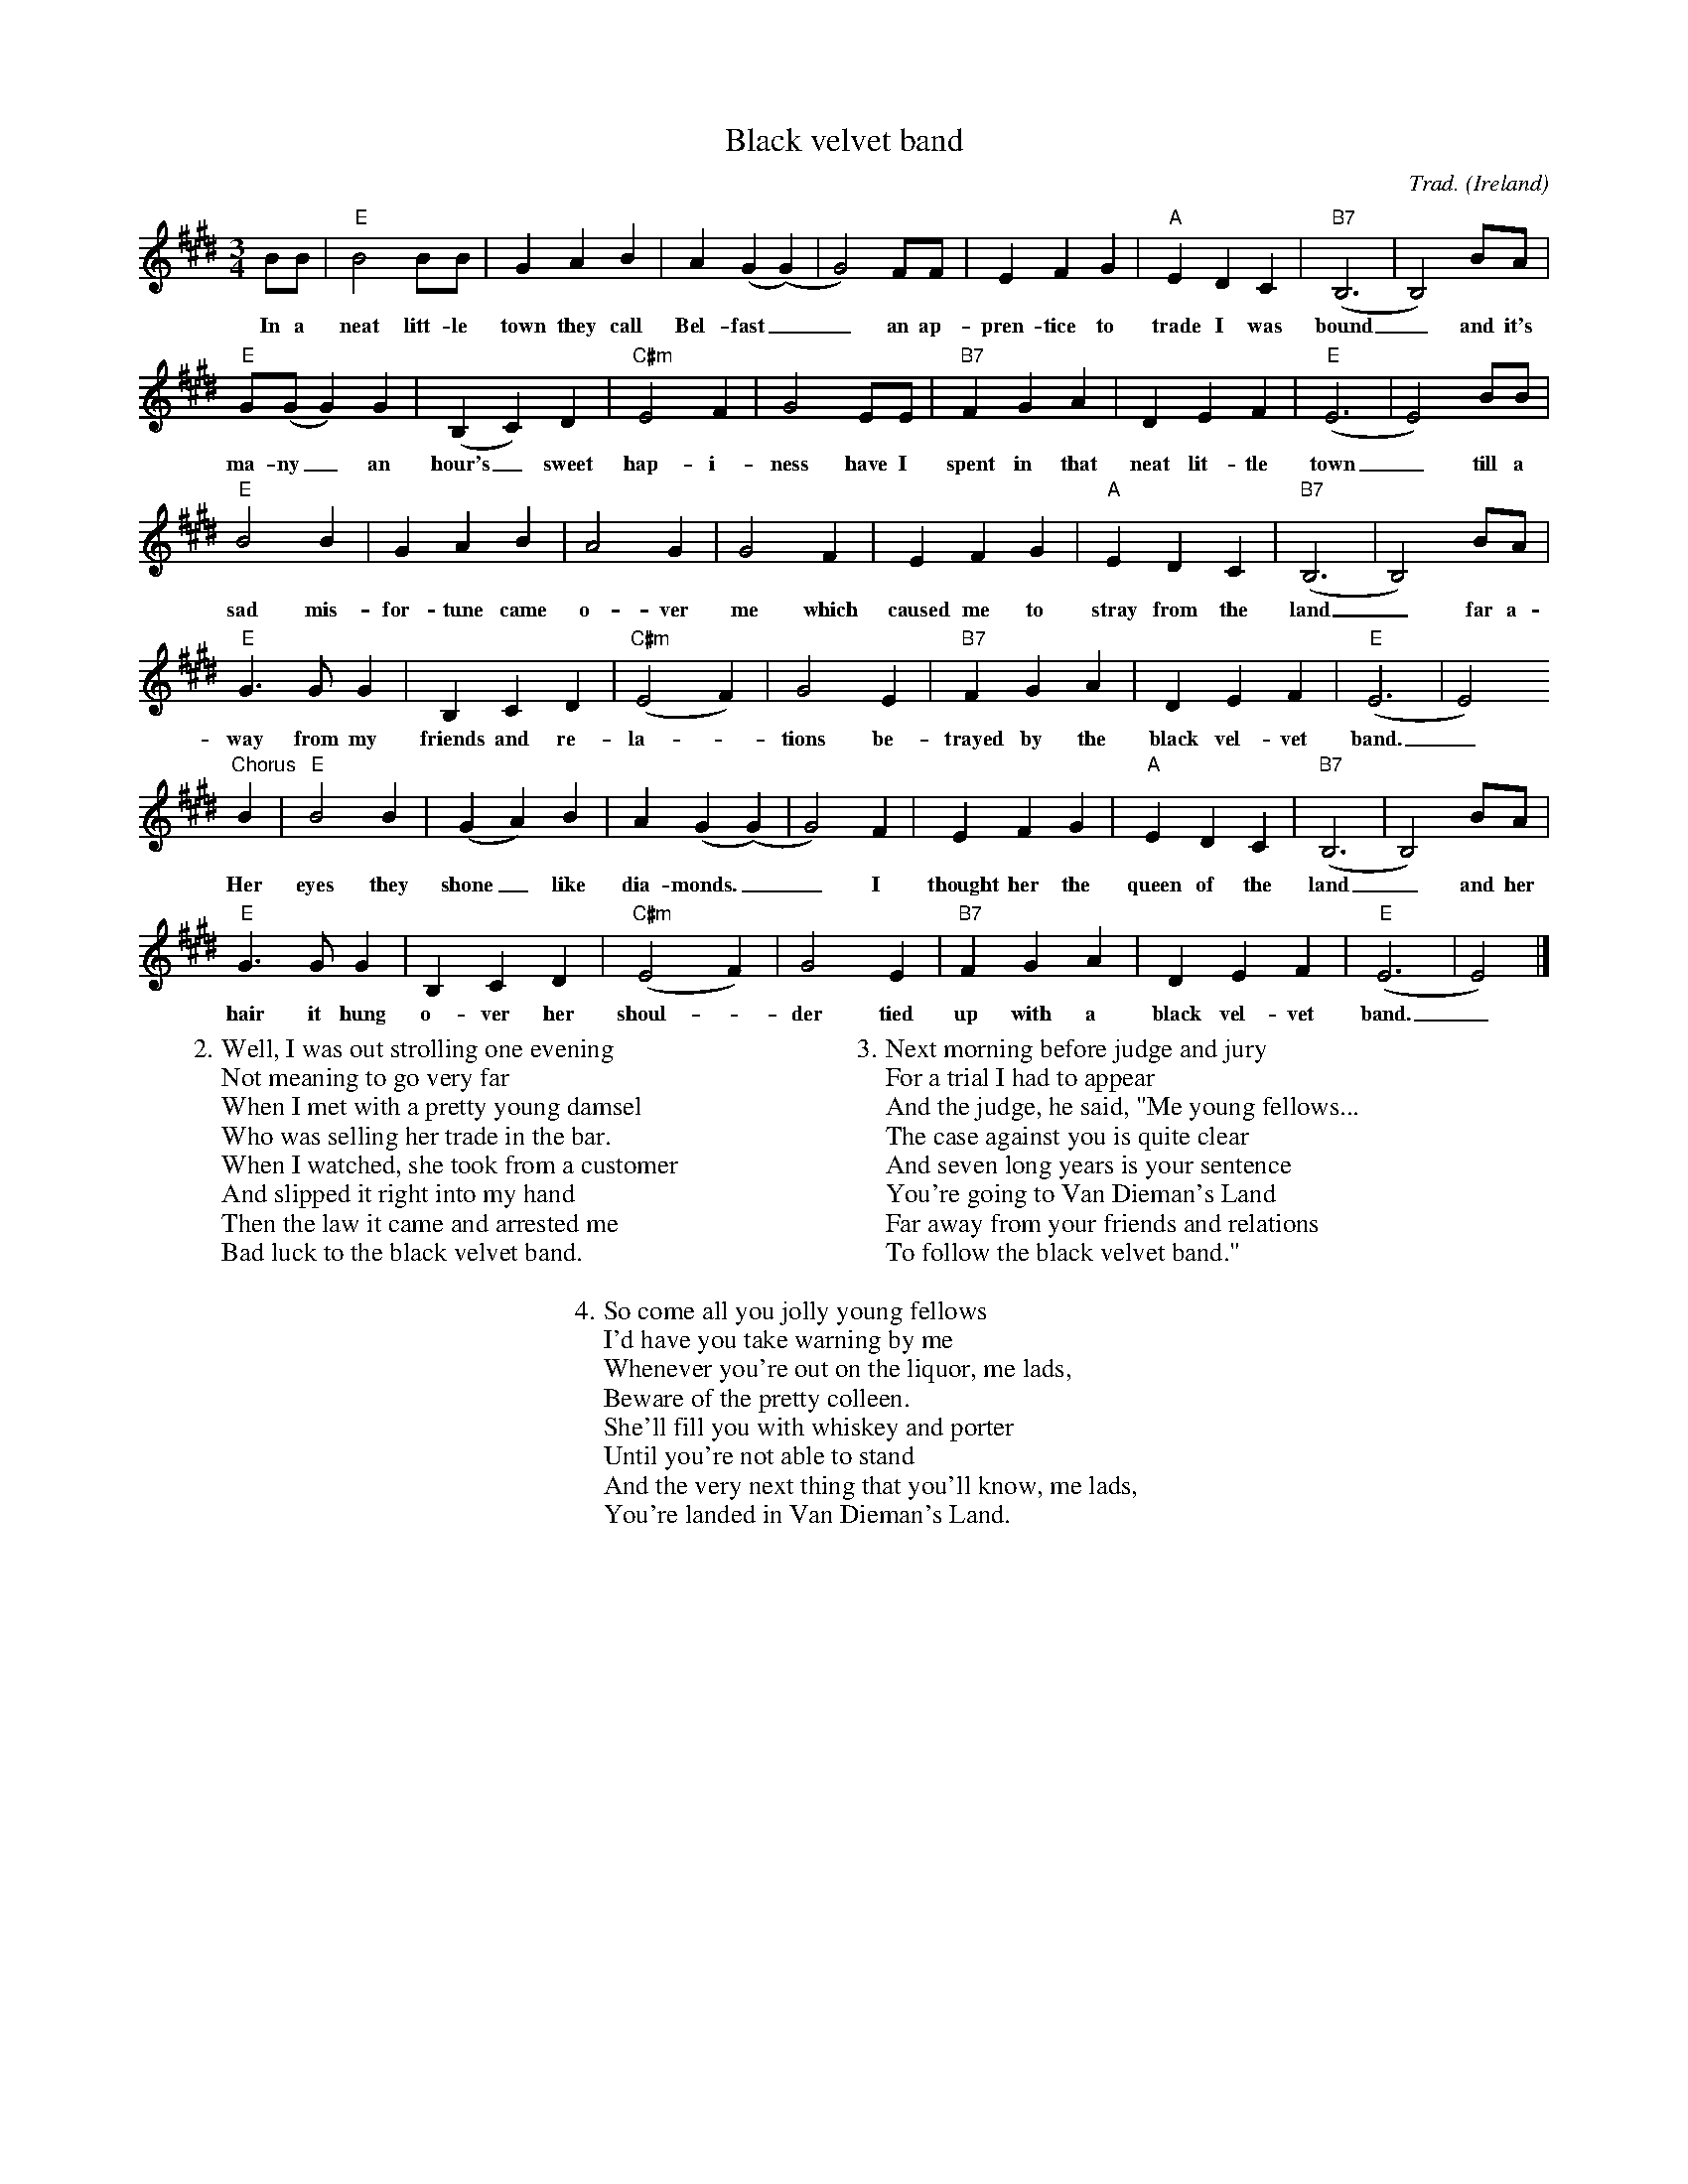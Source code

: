 %%scale 0.6

X:1
T:Black velvet band
C:Trad.
O:Ireland
D:a.o. The Dubliners, `Original Dubliners'
Z:Bert Van Vreckem <bert.vanvreckem@gmail.com>
M:3/4
L:1/4
K:E
B/B/|"E"B2 B/B/|GAB|A(G(G)|G2)F/F/|EFG|"A"EDC|"B7"(B,3|B,2)B/A/|
w:In a neat litt-le town they call Bel-fast__ an ap-pren-tice to trade I was bound_ and it's
"E"G/(G/ G)G|(B,C)D|"C#m"E2F|G2E/E/|"B7"FGA|DEF|("E"E3|E2) B/B/|
w:ma-ny_ an hour's_ sweet hap-i-ness have I spent in that neat lit-tle town_ till a
"E"B2B|GAB|A2G|G2F|EFG|"A"EDC|"B7"(B,3|B,2)B/A/|
w:sad mis-for-tune came o-ver me which caused me to stray from the land_ far a-
"E"G>G G|B,CD|("C#m"E2F)|G2E|"B7"FGA|DEF|("E"E3|E2)
w:way from my friends and re-la-_tions be-trayed by the black vel-vet band._
"^Chorus"B|"E"B2 B|(GA)B|A(G(G)|G2)F|EFG|"A"EDC|"B7"(B,3|B,2)B/A/|
w:Her eyes they shone_ like dia-monds.__ I thought her the queen of the land_ and her
"E"G>G G|B,CD|("C#m"E2F)|G2E|"B7"FGA|DEF|("E"E3|E2)|]
w:hair it hung o-ver her shoul-_der tied up with a black vel-vet band._
W:2. Well, I was out strolling one evening
W:Not meaning to go very far
W:When I met with a pretty young damsel
W:Who was selling her trade in the bar.
W:When I watched, she took from a customer
W:And slipped it right into my hand
W:Then the law it came and arrested me
W:Bad luck to the black velvet band.
W:
W:3. Next morning before judge and jury
W:For a trial I had to appear
W:And the judge, he said, "Me young fellows...
W:The case against you is quite clear
W:And seven long years is your sentence
W:You're going to Van Dieman's Land
W:Far away from your friends and relations
W:To follow the black velvet band."
W:
W:4. So come all you jolly young fellows
W:I'd have you take warning by me
W:Whenever you're out on the liquor, me lads,
W:Beware of the pretty colleen.
W:She'll fill you with whiskey and porter
W:Until you're not able to stand
W:And the very next thing that you'll know, me lads,
W:You're landed in Van Dieman's Land.
